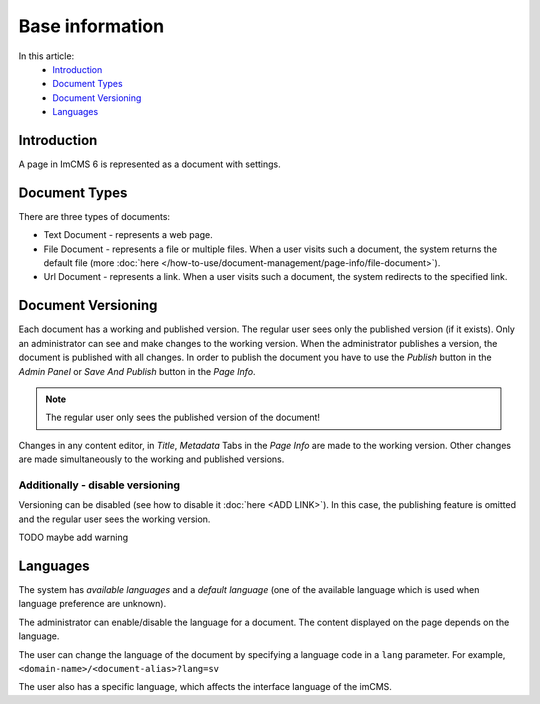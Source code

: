 Base information
================

In this article:
    - `Introduction`_
    - `Document Types`_
    - `Document Versioning`_
    - `Languages`_

------------
Introduction
------------

A page in ImCMS 6 is represented as a document with settings.

--------------
Document Types
--------------

There are three types of documents:

* Text Document - represents a web page.
* File Document - represents a file or multiple files. When a user visits such a document, the system returns the default file (more :doc:`here </how-to-use/document-management/page-info/file-document>`).
* Url Document - represents a link. When a user visits such a document, the system redirects to the specified link.

-------------------
Document Versioning
-------------------

Each document has a working and published version. The regular user sees only the published version (if it exists).
Only an administrator can see and make changes to the working version.
When the administrator publishes a version, the document is published with all changes.
In order to publish the document you have to use the *Publish* button in the *Admin Panel* or
*Save And Publish* button in the *Page Info*.

.. note:: The regular user only sees the published version of the document!

Changes in any content editor, in *Title*, *Metadata* Tabs in the *Page Info* are made to the working version.
Other changes are made simultaneously to the working and published versions.

*********************************
Additionally - disable versioning
*********************************

Versioning can be disabled (see how to disable it :doc:`here <ADD LINK>`).
In this case, the publishing feature is omitted and the regular user sees the working version.

TODO maybe add warning

---------
Languages
---------

The system has *available languages* and a *default language* (one of the available language which is used when language preference are unknown).

The administrator can enable/disable the language for a document. The content displayed on the page depends on the language.

The user can change the language of the document by specifying a language code in a ``lang`` parameter.
For example, ``<domain-name>/<document-alias>?lang=sv``

The user also has a specific language, which affects the interface language of the imCMS.
